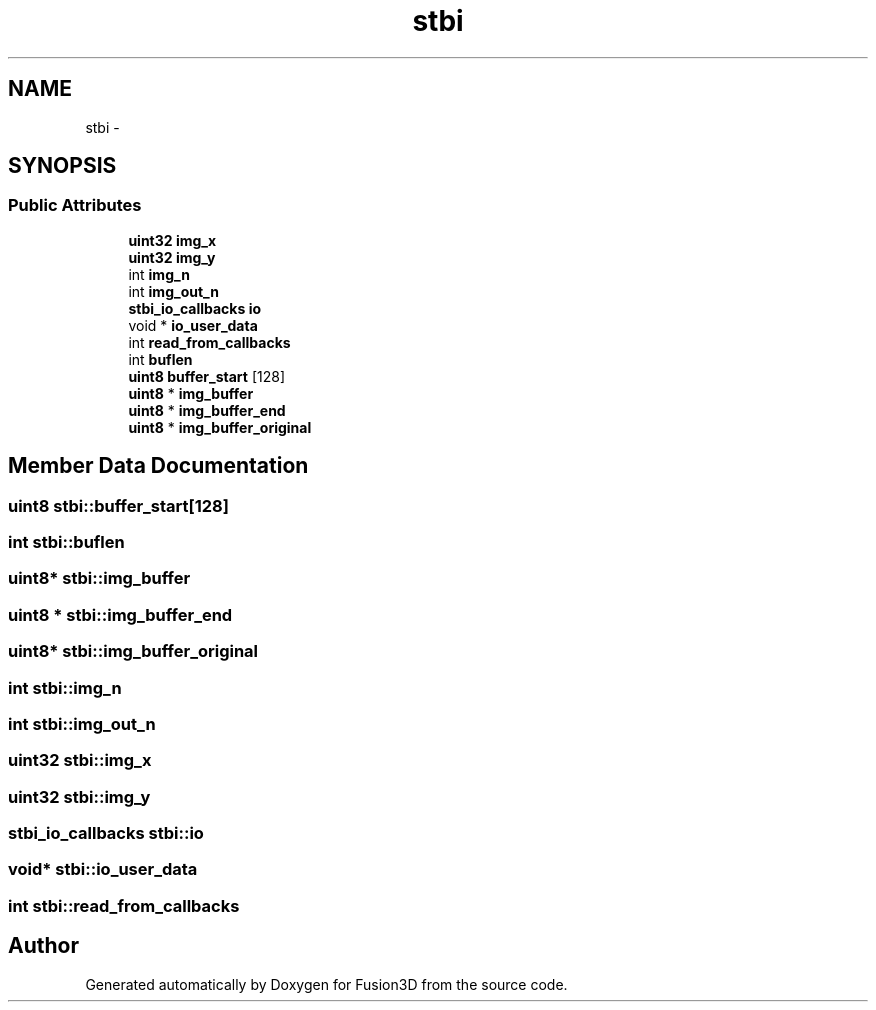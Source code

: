 .TH "stbi" 3 "Tue Nov 24 2015" "Version 0.0.0.1" "Fusion3D" \" -*- nroff -*-
.ad l
.nh
.SH NAME
stbi \- 
.SH SYNOPSIS
.br
.PP
.SS "Public Attributes"

.in +1c
.ti -1c
.RI "\fBuint32\fP \fBimg_x\fP"
.br
.ti -1c
.RI "\fBuint32\fP \fBimg_y\fP"
.br
.ti -1c
.RI "int \fBimg_n\fP"
.br
.ti -1c
.RI "int \fBimg_out_n\fP"
.br
.ti -1c
.RI "\fBstbi_io_callbacks\fP \fBio\fP"
.br
.ti -1c
.RI "void * \fBio_user_data\fP"
.br
.ti -1c
.RI "int \fBread_from_callbacks\fP"
.br
.ti -1c
.RI "int \fBbuflen\fP"
.br
.ti -1c
.RI "\fBuint8\fP \fBbuffer_start\fP [128]"
.br
.ti -1c
.RI "\fBuint8\fP * \fBimg_buffer\fP"
.br
.ti -1c
.RI "\fBuint8\fP * \fBimg_buffer_end\fP"
.br
.ti -1c
.RI "\fBuint8\fP * \fBimg_buffer_original\fP"
.br
.in -1c
.SH "Member Data Documentation"
.PP 
.SS "\fBuint8\fP stbi::buffer_start[128]"

.SS "int stbi::buflen"

.SS "\fBuint8\fP* stbi::img_buffer"

.SS "\fBuint8\fP * stbi::img_buffer_end"

.SS "\fBuint8\fP* stbi::img_buffer_original"

.SS "int stbi::img_n"

.SS "int stbi::img_out_n"

.SS "\fBuint32\fP stbi::img_x"

.SS "\fBuint32\fP stbi::img_y"

.SS "\fBstbi_io_callbacks\fP stbi::io"

.SS "void* stbi::io_user_data"

.SS "int stbi::read_from_callbacks"


.SH "Author"
.PP 
Generated automatically by Doxygen for Fusion3D from the source code\&.
